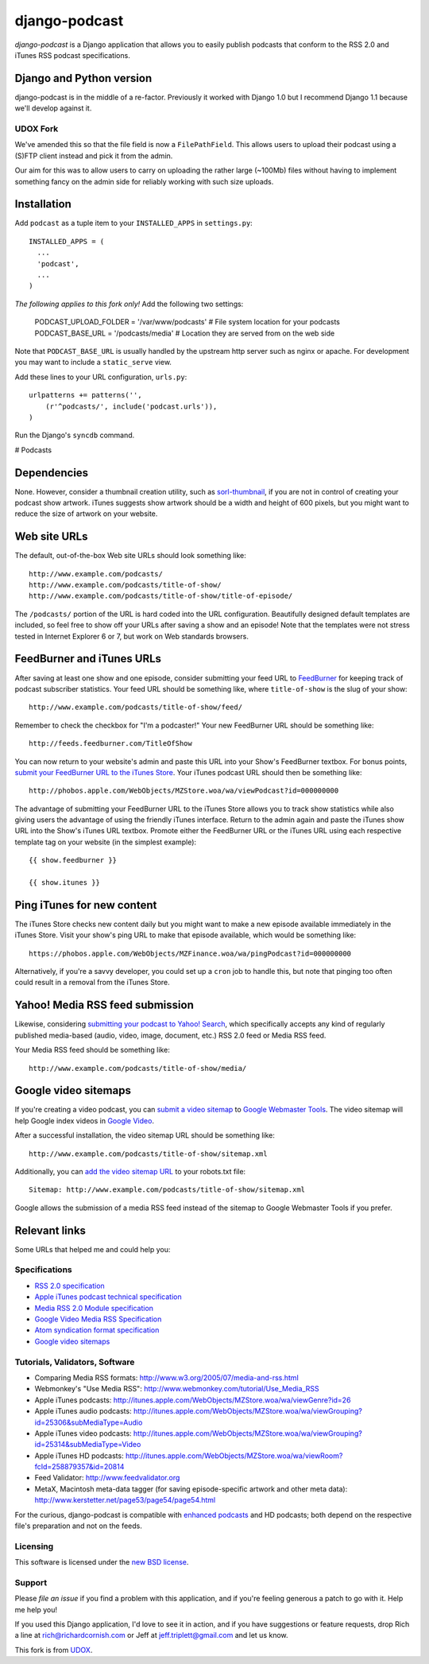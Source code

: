 ==============
django-podcast
==============

*django-podcast* is a Django application that allows you to easily publish podcasts that conform to the RSS 2.0 and iTunes RSS podcast specifications.

Django and Python version
=========================

django-podcast is in the middle of a re-factor. Previously it worked with Django 1.0 but I recommend Django 1.1 because we'll develop against it.

UDOX Fork
---------

We've amended this so that the file field is now a ``FilePathField``. This allows
users to upload their podcast using a (S)FTP client instead and pick it from the admin.

Our aim for this was to allow users to carry on uploading the rather large (~100Mb)
files without having to implement something fancy on the admin side for reliably
working with such size uploads.


Installation
============

Add ``podcast`` as a tuple item to your ``INSTALLED_APPS`` in ``settings.py``::

    INSTALLED_APPS = (
      ...
      'podcast',
      ...
    )

*The following applies to this fork only!* Add the following two settings:

    PODCAST_UPLOAD_FOLDER = '/var/www/podcasts'  # File system location for your podcasts
    PODCAST_BASE_URL = '/podcasts/media'  # Location they are served from on the web side

Note that ``PODCAST_BASE_URL`` is usually handled by the upstream http server such
as nginx or apache. For development you may want to include a ``static_serve`` view.

Add these lines to your URL configuration, ``urls.py``::

    urlpatterns += patterns('',
        (r'^podcasts/', include('podcast.urls')),
    )

Run the Django's ``syncdb`` command.

# Podcasts


Dependencies
============

None. However, consider a thumbnail creation utility, such as `sorl-thumbnail <http://code.google.com/p/sorl-thumbnail/>`_, if you are not in control of creating your podcast show artwork. iTunes suggests show artwork should be a width and height of 600 pixels, but you might want to reduce the size of artwork on your website.

Web site URLs
=============

The default, out-of-the-box Web site URLs should look something like::

    http://www.example.com/podcasts/
    http://www.example.com/podcasts/title-of-show/
    http://www.example.com/podcasts/title-of-show/title-of-episode/

The ``/podcasts/`` portion of the URL is hard coded into the URL configuration. Beautifully designed default templates are included, so feel free to show off your URLs after saving a show and an episode! Note that the templates were not stress tested in Internet Explorer 6 or 7, but work on Web standards browsers.

FeedBurner and iTunes URLs
==========================

After saving at least one show and one episode, consider submitting your feed URL to `FeedBurner <http://www.feedburner.com>`_ for keeping track of podcast subscriber statistics. Your feed URL should be something like, where ``title-of-show`` is the slug of your show::

    http://www.example.com/podcasts/title-of-show/feed/

Remember to check the checkbox for "I'm a podcaster!" Your new FeedBurner URL should be something like::

    http://feeds.feedburner.com/TitleOfShow

You can now return to your website's admin and paste this URL into your Show's FeedBurner textbox. For bonus points, `submit your FeedBurner URL to the iTunes Store <https://phobos.apple.com/WebObjects/MZFinance.woa/wa/publishPodcast>`_. Your iTunes podcast URL should then be something like::

    http://phobos.apple.com/WebObjects/MZStore.woa/wa/viewPodcast?id=000000000

The advantage of submitting your FeedBurner URL to the iTunes Store allows you to track show statistics while also giving users the advantage of using the friendly iTunes interface. Return to the admin again and paste the iTunes show URL into the Show's iTunes URL textbox. Promote either the FeedBurner URL or the iTunes URL using each respective template tag on your website (in the simplest example)::

    {{ show.feedburner }}

    {{ show.itunes }}

Ping iTunes for new content
===========================

The iTunes Store checks new content daily but you might want to make a new episode available immediately in the iTunes Store. Visit your show's ping URL to make that episode available, which would be something like::

    https://phobos.apple.com/WebObjects/MZFinance.woa/wa/pingPodcast?id=000000000

Alternatively, if you're a savvy developer, you could set up a ``cron`` job to handle this, but note that pinging too often could result in a removal from the iTunes Store.

Yahoo! Media RSS feed submission
================================

Likewise, considering `submitting your podcast to Yahoo! Search <http://search.yahoo.com/mrss/submit>`_, which specifically accepts any kind of regularly published media-based (audio, video, image, document, etc.) RSS 2.0 feed or Media RSS feed.

Your Media RSS feed should be something like::

    http://www.example.com/podcasts/title-of-show/media/

Google video sitemaps
=====================

If you're creating a video podcast, you can `submit a video sitemap <http://www.google.com/support/webmasters/bin/answer.py?answer=34575>`_ to `Google Webmaster Tools <http://www.google.com/webmasters/tools/>`_. The video sitemap will help Google index videos in `Google Video <http://video.google.com>`_.

After a successful installation, the video sitemap URL should be something like::

    http://www.example.com/podcasts/title-of-show/sitemap.xml

Additionally, you can `add the video sitemap URL <http://www.google.com/support/webmasters/bin/answer.py?answer=64748>`_ to your robots.txt file::

    Sitemap: http://www.example.com/podcasts/title-of-show/sitemap.xml

Google allows the submission of a media RSS feed instead of the sitemap to Google Webmaster Tools if you prefer.

Relevant links
==============

Some URLs that helped me and could help you:

Specifications
--------------

- `RSS 2.0 specification <http://cyber.law.harvard.edu/rss/rss.html>`_
- `Apple iTunes podcast technical specification <http://www.apple.com/itunes/whatson/podcasts/specs.html>`_
- `Media RSS 2.0 Module specification <http://search.yahoo.com/mrss>`_
- `Google Video Media RSS Specification <http://www.google.com/webmasters/tools/video/en/video.html>`_
- `Atom syndication format specification <http://www.atomenabled.org/developers/syndication/atom-format-spec.php>`_
- `Google video sitemaps <http://www.google.com/support/webmasters/bin/topic.py?topic=10079>`_

Tutorials, Validators, Software
-------------------------------

- Comparing Media RSS formats: http://www.w3.org/2005/07/media-and-rss.html
- Webmonkey's "Use Media RSS": http://www.webmonkey.com/tutorial/Use_Media_RSS
- Apple iTunes podcasts: http://itunes.apple.com/WebObjects/MZStore.woa/wa/viewGenre?id=26
- Apple iTunes audio podcasts: http://itunes.apple.com/WebObjects/MZStore.woa/wa/viewGrouping?id=25306&subMediaType=Audio
- Apple iTunes video podcasts: http://itunes.apple.com/WebObjects/MZStore.woa/wa/viewGrouping?id=25314&subMediaType=Video
- Apple iTunes HD podcasts: http://itunes.apple.com/WebObjects/MZStore.woa/wa/viewRoom?fcId=258879357&id=20814
- Feed Validator: http://www.feedvalidator.org
- MetaX, Macintosh meta-data tagger (for saving episode-specific artwork and other meta data): http://www.kerstetter.net/page53/page54/page54.html

For the curious, django-podcast is compatible with `enhanced podcasts <http://en.wikipedia.org/wiki/Enhanced_podcast>`_ and HD podcasts; both depend on the respective file's preparation and not on the feeds.

Licensing
---------

This software is licensed under the `new BSD license <http://en.wikipedia.org/wiki/BSD_license>`_.

Support
-------

Please `file an issue` if you find a problem with this application, and if you're feeling generous a patch to go with it. Help me help you!

If you used this Django application, I'd love to see it in action, and if you have suggestions or feature requests, drop Rich a line at rich@richardcornish.com or Jeff at jeff.triplett@gmail.com and let us know.

This fork is from `UDOX <http://u-dox.com>`_.